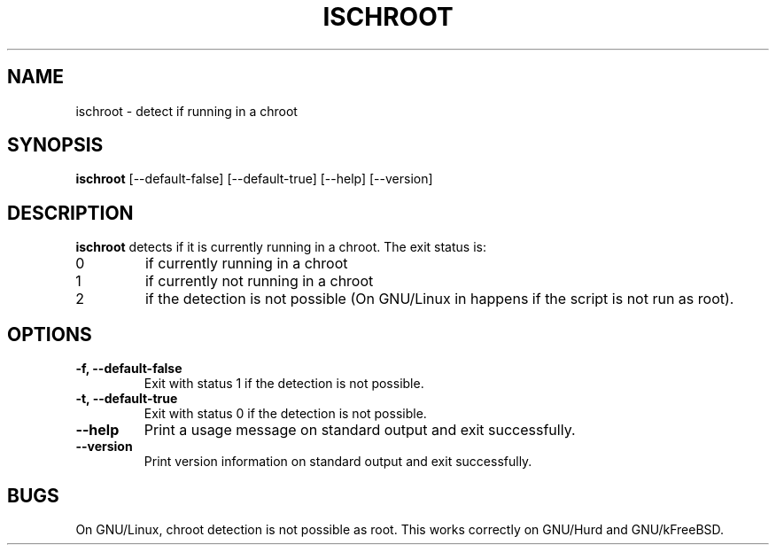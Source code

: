 .\" -*- nroff -*-
.TH ISCHROOT 1 "17 May 2011" "Debian"
.SH NAME
ischroot \- detect if running in a chroot
.SH SYNOPSIS
.B ischroot
[\-\-default\-false] [\-\-default\-true] [\-\-help] [\-\-version]
.SH DESCRIPTION
.PP
.B ischroot
detects if it is currently running in a chroot. The exit status is:
.TP
0
if currently running in a chroot
.TP
1
if currently not running in a chroot
.TP
2
if the detection is not possible (On GNU/Linux in happens if the script
is not run as root).
.SH OPTIONS
.TP
.B "-f, --default-false "
Exit with status 1 if the detection is not possible.
.TP
.B "-t, --default-true "
Exit with status 0 if the detection is not possible.
.TP
.B "--help"
Print a usage message on standard output and exit successfully.
.TP
.B "--version"
Print version information on standard output and exit successfully.
.SH BUGS
On GNU/Linux, chroot detection is not possible as root. This works correctly
on GNU/Hurd and GNU/kFreeBSD.
